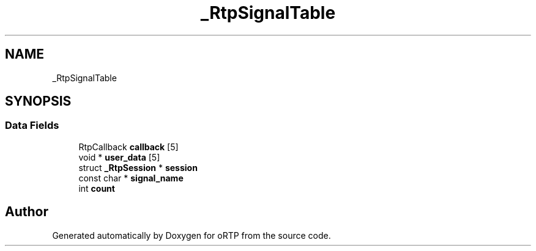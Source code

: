 .TH "_RtpSignalTable" 3 "Fri Dec 15 2017" "Version 1.0.2" "oRTP" \" -*- nroff -*-
.ad l
.nh
.SH NAME
_RtpSignalTable
.SH SYNOPSIS
.br
.PP
.SS "Data Fields"

.in +1c
.ti -1c
.RI "RtpCallback \fBcallback\fP [5]"
.br
.ti -1c
.RI "void * \fBuser_data\fP [5]"
.br
.ti -1c
.RI "struct \fB_RtpSession\fP * \fBsession\fP"
.br
.ti -1c
.RI "const char * \fBsignal_name\fP"
.br
.ti -1c
.RI "int \fBcount\fP"
.br
.in -1c

.SH "Author"
.PP 
Generated automatically by Doxygen for oRTP from the source code\&.
